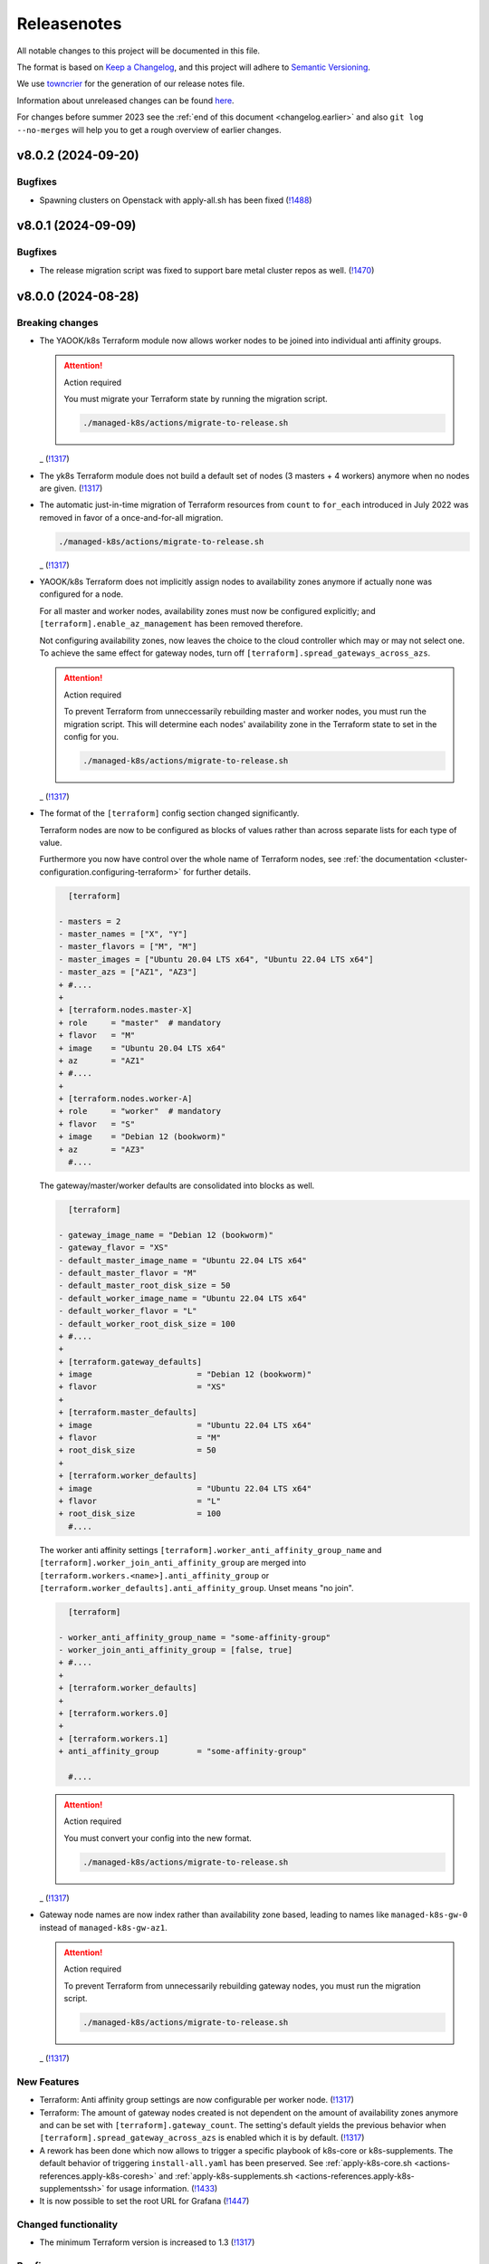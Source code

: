 Releasenotes
============

All notable changes to this project will be documented in this file.

The format is based on `Keep a Changelog <https://keepachangelog.com/en/1.0.0/>`__,
and this project will adhere to `Semantic Versioning <https://semver.org/spec/v2.0.0.html>`__.

We use `towncrier <https://github.com/twisted/towncrier>`__ for the
generation of our release notes file.

Information about unreleased changes can be found
`here <https://gitlab.com/yaook/k8s/-/tree/devel/docs/_releasenotes?ref_type=heads>`__.

For changes before summer 2023 see the
:ref:`end of this document <changelog.earlier>` and also
``git log --no-merges`` will help you to get a rough overview of
earlier changes.

.. towncrier release notes start

v8.0.2 (2024-09-20)
-------------------

Bugfixes
~~~~~~~~

- Spawning clusters on Openstack with apply-all.sh has been fixed (`!1488 <https://gitlab.com/yaook/k8s/-/merge_requests/1488>`_)


v8.0.1 (2024-09-09)
-------------------

Bugfixes
~~~~~~~~

- The release migration script was fixed
  to support bare metal cluster repos as well. (`!1470 <https://gitlab.com/yaook/k8s/-/merge_requests/1470>`_)


v8.0.0 (2024-08-28)
-------------------

Breaking changes
~~~~~~~~~~~~~~~~

- The YAOOK/k8s Terraform module now allows worker nodes
  to be joined into individual anti affinity groups.

  .. attention:: Action required

     You must migrate your Terraform state
     by running the migration script.

     .. code:: shell

        ./managed-k8s/actions/migrate-to-release.sh

  _ (`!1317 <https://gitlab.com/yaook/k8s/-/merge_requests/1317>`_)
- The yk8s Terraform module
  does not build a default set of nodes (3 masters + 4 workers) anymore
  when no nodes are given. (`!1317 <https://gitlab.com/yaook/k8s/-/merge_requests/1317>`_)
- The automatic just-in-time migration of Terraform resources
  from ``count`` to ``for_each`` introduced in July 2022
  was removed in favor of a once-and-for-all migration.

  .. code::

      ./managed-k8s/actions/migrate-to-release.sh

  _ (`!1317 <https://gitlab.com/yaook/k8s/-/merge_requests/1317>`_)
- YAOOK/k8s Terraform does not implicitly assign
  nodes to availability zones anymore
  if actually none was configured for a node.

  For all master and worker nodes,
  availability zones must now be configured explicitly;
  and ``[terraform].enable_az_management`` has been removed therefore.

  Not configuring availability zones,
  now leaves the choice to the cloud controller
  which may or may not select one.
  To achieve the same effect for gateway nodes,
  turn off ``[terraform].spread_gateways_across_azs``.

  .. attention:: Action required

     To prevent Terraform from unneccessarily rebuilding master and worker nodes,
     you must run the migration script.
     This will determine each nodes' availability zone in the Terraform state
     to set in the config for you.

     .. code::

         ./managed-k8s/actions/migrate-to-release.sh

  _ (`!1317 <https://gitlab.com/yaook/k8s/-/merge_requests/1317>`_)
- The format of the ``[terraform]`` config section changed significantly.

  Terraform nodes are now to be configured as blocks of values
  rather than across separate lists for each type of value.

  Furthermore you now have control over the whole name of Terraform nodes,
  see :ref:`the documentation <cluster-configuration.configuring-terraform>`
  for further details.

  .. code:: diff

       [terraform]

     - masters = 2
     - master_names = ["X", "Y"]
     - master_flavors = ["M", "M"]
     - master_images = ["Ubuntu 20.04 LTS x64", "Ubuntu 22.04 LTS x64"]
     - master_azs = ["AZ1", "AZ3"]
     + #....
     +
     + [terraform.nodes.master-X]
     + role     = "master"  # mandatory
     + flavor   = "M"
     + image    = "Ubuntu 20.04 LTS x64"
     + az       = "AZ1"
     + #....
     +
     + [terraform.nodes.worker-A]
     + role     = "worker"  # mandatory
     + flavor   = "S"
     + image    = "Debian 12 (bookworm)"
     + az       = "AZ3"
       #....

  The gateway/master/worker defaults are consolidated into blocks as well.

  .. code:: diff

       [terraform]

     - gateway_image_name = "Debian 12 (bookworm)"
     - gateway_flavor = "XS"
     - default_master_image_name = "Ubuntu 22.04 LTS x64"
     - default_master_flavor = "M"
     - default_master_root_disk_size = 50
     - default_worker_image_name = "Ubuntu 22.04 LTS x64"
     - default_worker_flavor = "L"
     - default_worker_root_disk_size = 100
     + #....
     +
     + [terraform.gateway_defaults]
     + image                      = "Debian 12 (bookworm)"
     + flavor                     = "XS"
     +
     + [terraform.master_defaults]
     + image                      = "Ubuntu 22.04 LTS x64"
     + flavor                     = "M"
     + root_disk_size             = 50
     +
     + [terraform.worker_defaults]
     + image                      = "Ubuntu 22.04 LTS x64"
     + flavor                     = "L"
     + root_disk_size             = 100
       #....

  The worker anti affinity settings
  ``[terraform].worker_anti_affinity_group_name``
  and ``[terraform].worker_join_anti_affinity_group``
  are merged into ``[terraform.workers.<name>].anti_affinity_group``
  or ``[terraform.worker_defaults].anti_affinity_group``.
  Unset means "no join".

  .. code:: diff

       [terraform]

     - worker_anti_affinity_group_name = "some-affinity-group"
     - worker_join_anti_affinity_group = [false, true]
     + #....
     +
     + [terraform.worker_defaults]
     +
     + [terraform.workers.0]
     +
     + [terraform.workers.1]
     + anti_affinity_group        = "some-affinity-group"

       #....

  .. attention:: Action required

     You must convert your config into the new format.

     .. code:: shell

        ./managed-k8s/actions/migrate-to-release.sh

  _ (`!1317 <https://gitlab.com/yaook/k8s/-/merge_requests/1317>`_)
- Gateway node names are now index rather than availability zone based,
  leading to names like ``managed-k8s-gw-0`` instead of ``managed-k8s-gw-az1``.

  .. attention:: Action required

     To prevent Terraform from unnecessarily rebuilding gateway nodes,
     you must run the migration script.

     .. code:: shell

        ./managed-k8s/actions/migrate-to-release.sh

  _ (`!1317 <https://gitlab.com/yaook/k8s/-/merge_requests/1317>`_)


New Features
~~~~~~~~~~~~

- Terraform: Anti affinity group settings are now configurable per worker node. (`!1317 <https://gitlab.com/yaook/k8s/-/merge_requests/1317>`_)
- Terraform: The amount of gateway nodes created is not dependent
  on the amount of availability zones anymore
  and can be set with ``[terraform].gateway_count``.
  The setting's default yields the previous behavior
  when ``[terraform].spread_gateway_across_azs`` is enabled
  which it is by default. (`!1317 <https://gitlab.com/yaook/k8s/-/merge_requests/1317>`_)
- A rework has been done which now allows to trigger a specific playbook of k8s-core or k8s-supplements.
  The default behavior of triggering ``install-all.yaml`` has been preserved.
  See :ref:`apply-k8s-core.sh <actions-references.apply-k8s-coresh>` and
  :ref:`apply-k8s-supplements.sh <actions-references.apply-k8s-supplementssh>`
  for usage information. (`!1433 <https://gitlab.com/yaook/k8s/-/merge_requests/1433>`_)
- It is now possible to set the root URL for Grafana (`!1447 <https://gitlab.com/yaook/k8s/-/merge_requests/1447>`_)


Changed functionality
~~~~~~~~~~~~~~~~~~~~~

- The minimum Terraform version is increased to 1.3 (`!1317 <https://gitlab.com/yaook/k8s/-/merge_requests/1317>`_)


Bugfixes
~~~~~~~~

- Importing the Thanos object storage configuration has been reworked to not fail erroneously. (`!1437 <https://gitlab.com/yaook/k8s/-/merge_requests/1437>`_)


Other Tasks
~~~~~~~~~~~

- The Terraform code responsible for generating the instance resources
  was streamlined. (`!1317 <https://gitlab.com/yaook/k8s/-/merge_requests/1317>`_)
- `!1441 <https://gitlab.com/yaook/k8s/-/merge_requests/1441>`_, `!1442 <https://gitlab.com/yaook/k8s/-/merge_requests/1442>`_, `!1444 <https://gitlab.com/yaook/k8s/-/merge_requests/1444>`_, `!1445 <https://gitlab.com/yaook/k8s/-/merge_requests/1445>`_


v7.0.2 (2024-08-26)
-------------------

Bugfixes
~~~~~~~~

- A bug has been fixed which prevented the configuration of an exposed Vault service. (`!1448 <https://gitlab.com/yaook/k8s/-/merge_requests/1448>`_)


v7.0.1 (2024-08-26)
-------------------

Bugfixes
~~~~~~~~

- kube-state-metrics not being able to read namespace labels has been fixed (`!1438 <https://gitlab.com/yaook/k8s/-/merge_requests/1438>`_)


v7.0.0 (2024-08-22)
-------------------

Breaking changes
~~~~~~~~~~~~~~~~

- The dual stack support has been reworked and fixed.
  The variable ``dualstack_support`` has been split into two variables,
  ``ipv4_enabled`` (defaults to true) and ``ipv6_enabled`` (defaults to false)
  to allow ipv6-only deployments and a more fine-granular configuration.

  The following configuration changes are recommended, but not mandatory:

  .. code:: diff

    [terraform]
    -dualstack_support = false
    +ipv6_enabled = false

  Existing clusters running on OpenStack must execute the Terraform stage once:

  .. code:: console

    $ ./managed-k8s/actions/apply-terraform.sh

  to re-generate the inventory and hosts file for Ansible. (`!1304 <https://gitlab.com/yaook/k8s/-/merge_requests/1304>`_)


New Features
~~~~~~~~~~~~

- Support for ch-k8s-lbaas v0.8.0 and v0.9.0 has been added.
  The ch-k8s-lbaas version is now an optional variable. To ensure
  the latest supported version is used, one can simply unset it.

  .. code:: console

    $ tomlq --in-place --toml-output 'del(."ch-k8s-lbaas".version)' config/config.toml

  . (`!1304 <https://gitlab.com/yaook/k8s/-/merge_requests/1304>`_)
- Introduce support for setting remote write targets (``[[remote_writes]]``) for Prometheus (`!1396 <https://gitlab.com/yaook/k8s/-/merge_requests/1396>`_)
- Add new modules ``http_api`` and ``http_api_insecure`` for Blackbox exporter allowing status codes 200, 300, 401 to be returned for http probes. ``http_api_insecure`` additionally doesn't care for the issuer of a certificate. (`!1420 <https://gitlab.com/yaook/k8s/-/merge_requests/1420>`_)
- The default version for rook/Ceph has been bumped to v1.14.9. (`!1430 <https://gitlab.com/yaook/k8s/-/merge_requests/1430>`_)


Changed functionality
~~~~~~~~~~~~~~~~~~~~~

- The sysctl settings ``fs.inotify.max_user_instances``, ``fs.inotify.max_user_watches`` and ``vm.max_map_count`` are now also adjusted on master nodes. (`!1419 <https://gitlab.com/yaook/k8s/-/merge_requests/1419>`_)
- The vault image used in the CI and for local development has been changed to "hashicorp/vault". (`!1429 <https://gitlab.com/yaook/k8s/-/merge_requests/1429>`_)


Bugfixes
~~~~~~~~

- `!1426 <https://gitlab.com/yaook/k8s/-/merge_requests/1426>`_


Changes in the Documentation
~~~~~~~~~~~~~~~~~~~~~~~~~~~~

- We now explain our release withdrawal procedure
  in the :doc:`Release and Versioning Policy </developer/explanation/release-and-versioning-policy>` (`!1376 <https://gitlab.com/yaook/k8s/-/merge_requests/1376>`_)
- The documentation now links to the latest version of the Calico docs
  instead of a specific version (where possible). (`!1408 <https://gitlab.com/yaook/k8s/-/merge_requests/1408>`_)
- The :doc:`generated Terraform docs </developer/reference/terraform-docs>` was updated. (`!1434 <https://gitlab.com/yaook/k8s/-/merge_requests/1434>`_)


Deprecations and Removals
~~~~~~~~~~~~~~~~~~~~~~~~~

- The "global monitoring" functionality has been dropped.
  It was a provider-specific feature and has been dropped
  as the LCM should be kept as general as possible. (`!1270 <https://gitlab.com/yaook/k8s/-/merge_requests/1270>`_)


Other Tasks
~~~~~~~~~~~

- `!1400 <https://gitlab.com/yaook/k8s/-/merge_requests/1400>`_, `!1403 <https://gitlab.com/yaook/k8s/-/merge_requests/1403>`_, `!1404 <https://gitlab.com/yaook/k8s/-/merge_requests/1404>`_, `!1406 <https://gitlab.com/yaook/k8s/-/merge_requests/1406>`_, `!1409 <https://gitlab.com/yaook/k8s/-/merge_requests/1409>`_, `!1411 <https://gitlab.com/yaook/k8s/-/merge_requests/1411>`_, `!1421 <https://gitlab.com/yaook/k8s/-/merge_requests/1421>`_, `!1422 <https://gitlab.com/yaook/k8s/-/merge_requests/1422>`_, `!1425 <https://gitlab.com/yaook/k8s/-/merge_requests/1425>`_, `!1427 <https://gitlab.com/yaook/k8s/-/merge_requests/1427>`_, `!1428 <https://gitlab.com/yaook/k8s/-/merge_requests/1428>`_, `!1431 <https://gitlab.com/yaook/k8s/-/merge_requests/1431>`_


Misc
~~~~

- `!1405 <https://gitlab.com/yaook/k8s/-/merge_requests/1405>`_, `!1407 <https://gitlab.com/yaook/k8s/-/merge_requests/1407>`_, `!1435 <https://gitlab.com/yaook/k8s/-/merge_requests/1435>`_


v6.1.2 (2024-08-19)
-------------------

Bugfixes
~~~~~~~~

- In the v6.0.0 release notes,
  we now draw attention to committing
  ``etc/ssh_known_hosts`` in the cluster repository
  so that the re-enabled SSH host key verification
  does not require every user to use TOFU at first.
  (`!1413 <https://gitlab.com/yaook/k8s/-/merge_requests/1413>`_)


v6.1.1 (2024-08-15)
-------------------

Bugfixes
~~~~~~~~

- Fixed a bug in k8s-login.sh which would fail if the etc directory did not exist. (`!1416 <https://gitlab.com/yaook/k8s/-/merge_requests/1416>`_)


v6.1.0 (2024-08-07)
-------------------

New Features
~~~~~~~~~~~~

- Added support for Kubernetes v1.30 (`!1385 <https://gitlab.com/yaook/k8s/-/merge_requests/1385>`_)
- Configuration options have been added to cert-manager and ingress-controller to further streamline general helm chart handling. (`!1387 <https://gitlab.com/yaook/k8s/-/merge_requests/1387>`_)
- Add ``MANAGED_K8S_GIT_BRANCH`` environment variable to allow specifying a branch that should be checked out when running ``init-cluster-repo.sh``. (`!1388 <https://gitlab.com/yaook/k8s/-/merge_requests/1388>`_)


Changed functionality
~~~~~~~~~~~~~~~~~~~~~

- The mapped Calico versions have been bumped due to a bug which can result in high CPU
  utilization on nodes. If no custom Calico version is configured, Calico will get updated
  automatically on the next rollout. It is strongly recommended to do a rollout.

  .. code:: console

    $ AFLAGS="--diff -t calico" bash managed-k8s/actions/apply-k8s-supplements.sh

  . (`!1393 <https://gitlab.com/yaook/k8s/-/merge_requests/1393>`_)


Bugfixes
~~~~~~~~

- `!1397 <https://gitlab.com/yaook/k8s/-/merge_requests/1397>`_


Deprecations and Removals
~~~~~~~~~~~~~~~~~~~~~~~~~

- Support for Kubernetes v1.27 has been removed (`!1362 <https://gitlab.com/yaook/k8s/-/merge_requests/1362>`_)
- The ``tools/patch_config.py`` script was deprecated in favor of ``tomlq``. (`!1379 <https://gitlab.com/yaook/k8s/-/merge_requests/1379>`_)


Other Tasks
~~~~~~~~~~~

- `!1347 <https://gitlab.com/yaook/k8s/-/merge_requests/1347>`_, `!1368 <https://gitlab.com/yaook/k8s/-/merge_requests/1368>`_, `!1370 <https://gitlab.com/yaook/k8s/-/merge_requests/1370>`_, `!1372 <https://gitlab.com/yaook/k8s/-/merge_requests/1372>`_, `!1378 <https://gitlab.com/yaook/k8s/-/merge_requests/1378>`_, `!1380 <https://gitlab.com/yaook/k8s/-/merge_requests/1380>`_, `!1384 <https://gitlab.com/yaook/k8s/-/merge_requests/1384>`_, `!1386 <https://gitlab.com/yaook/k8s/-/merge_requests/1386>`_, `!1392 <https://gitlab.com/yaook/k8s/-/merge_requests/1392>`_, `!1394 <https://gitlab.com/yaook/k8s/-/merge_requests/1394>`_, `!1398 <https://gitlab.com/yaook/k8s/-/merge_requests/1398>`_, `!1399 <https://gitlab.com/yaook/k8s/-/merge_requests/1399>`_
- The link from Gitlab releases to release notes has been fixed. (`!1371 <https://gitlab.com/yaook/k8s/-/merge_requests/1371>`_)
- The apiserver backend was adapted to modern haproxy versions (`!1381 <https://gitlab.com/yaook/k8s/-/merge_requests/1381>`_)


v6.0.3 (2024-07-22)
-------------------

Updated the changelog after a few patch releases in the v5.1 series
were withdrawn and superseded by another patch release.

Because the v6.0 release series already includes
the breaking change that is removed again in the v5.1 release series,
we kept it and just added it to the v6.0.0 release notes.


v6.0.2 (2024-07-20)
-------------------

Changed functionality
~~~~~~~~~~~~~~~~~~~~~

- Sourcing lib.sh is now side-effect free (`!1340 <https://gitlab.com/yaook/k8s/-/merge_requests/1340>`_)
- The entrypoint for the custom stage has been moved into the LCM. It now includes
  the connect-to-nodes role and then dispatches to the custom playbook. If you had
  included connect-to-nodes in the custom playbook, you may now remove it.

  .. code:: diff

    diff --git a/k8s-custom/main.yaml b/k8s-custom/main.yaml
    -# Node bootstrap is needed in most cases
    -- name: Initial node bootstrap
    -  hosts: frontend:k8s_nodes
    -  gather_facts: false
    -  vars_files:
    -    - k8s-core-vars/ssh-hardening.yaml
    -    - k8s-core-vars/disruption.yaml
    -    - k8s-core-vars/etc.yaml
    -  roles:
    -    - role: bootstrap/detect-user
    -      tag: detect-user
    -    - role: bootstrap/ssh-known-hosts
    -      tags: ssh-known-hosts

  . (`!1352 <https://gitlab.com/yaook/k8s/-/merge_requests/1352>`_)
- The version of bird-exporter for prometheus has been updated to
  1.4.3, haproxy-exporter to 0.15, and keepalived-exporter to 0.7.0. (`!1357 <https://gitlab.com/yaook/k8s/-/merge_requests/1357>`_)


Bugfixes
~~~~~~~~

-  (`!1366 <https://gitlab.com/yaook/k8s/-/merge_requests/1366>`_)
- The required actions in the notes of release v6.0.0
  were incomplete and are fixed now.


Other Tasks
~~~~~~~~~~~

-  (`!1360 <https://gitlab.com/yaook/k8s/-/merge_requests/1360>`_, `!1361 <https://gitlab.com/yaook/k8s/-/merge_requests/1361>`_, `!1364 <https://gitlab.com/yaook/k8s/-/merge_requests/1364>`_, `!1365 <https://gitlab.com/yaook/k8s/-/merge_requests/1365>`_)


v6.0.1 (2024-07-17)
-------------------

Changed functionality
~~~~~~~~~~~~~~~~~~~~~

- The default version of the kube-prometheus-stack helm chart has
  been updated to 59.1.0, and prometheus-adapter to version 4.10.0. (`!1314 <https://gitlab.com/yaook/k8s/-/merge_requests/1314>`_)


Bugfixes
~~~~~~~~

- When initializing a new Wireguard endpoint, nftables may not get reloaded. This has been fixed. (`!1339 <https://gitlab.com/yaook/k8s/-/merge_requests/1339>`_)
- If the vault instance is not publicly routable, nodes were not able to
  login to it as the vault certificate handling was faulty.
  This has been fixed. (`!1358 <https://gitlab.com/yaook/k8s/-/merge_requests/1358>`_)
- A fix to properly generate short-lived kubeconfigs with intermediate CAs has been supplied. (`!1359 <https://gitlab.com/yaook/k8s/-/merge_requests/1359>`_)


Other Tasks
~~~~~~~~~~~

-  (`!1335 <https://gitlab.com/yaook/k8s/-/merge_requests/1335>`_, `!1338 <https://gitlab.com/yaook/k8s/-/merge_requests/1338>`_, `!1344 <https://gitlab.com/yaook/k8s/-/merge_requests/1344>`_, `!1345 <https://gitlab.com/yaook/k8s/-/merge_requests/1345>`_, `!1346 <https://gitlab.com/yaook/k8s/-/merge_requests/1346>`_, `!1349 <https://gitlab.com/yaook/k8s/-/merge_requests/1349>`_, `!1350 <https://gitlab.com/yaook/k8s/-/merge_requests/1350>`_, `!1354 <https://gitlab.com/yaook/k8s/-/merge_requests/1354>`_, `!1355 <https://gitlab.com/yaook/k8s/-/merge_requests/1355>`_, `!1356 <https://gitlab.com/yaook/k8s/-/merge_requests/1356>`_)


Misc
~~~~

- `!1337 <https://gitlab.com/yaook/k8s/-/merge_requests/1337>`_, `!1343 <https://gitlab.com/yaook/k8s/-/merge_requests/1343>`_


v6.0.0 (2024-07-02)
-------------------

Breaking changes
~~~~~~~~~~~~~~~~

- We now use short-lived (8d) kubeconfigs

  The kubeconfig at ``etc/admin.conf`` is now only valid for 8 days after creation (was 1 year). Also, it is now discouraged to check it into version control but instead refresh it on each orchestrator as it is needed using ``tools/vault/k8s-login.sh``.

  If your automation relies on the kubeconfig to be checked into VCS or for it to be valid for one year, you probably need to adapt it.

  In order to switch to the short-lived kubeconfig, run

  .. code:: console

      $ git rm etc/admin.conf
      $ sed --in-place '/^etc\/admin\.conf$/d' .gitignore
      $ git commit etc/admin.conf -m "Remove kubeconfig from git"
      $ ./managed-k8s/tools/vault/init.sh
      $ ./managed-k8s/tools/vault/update.sh
      $ ./managed-k8s/actions/k8s-login.sh

  Which will remove the long-term kubeconfig and generate a short-lived one. (`!1178 <https://gitlab.com/yaook/k8s/-/merge_requests/1178>`_)
- We now provide an opt-in regression fix
  that restores Kubernetes' ability to respond to certificate signing requests.

  Using the fix is completely optional,
  see :doc:`/user/guide/kubernetes/restore-certificate-signing-ability`.
  for futher details.

  **Action required**:
  As a prerequisite for making the regression fix functional
  you must update your Vault policies by executing the following:

  .. code:: shell

      # execute with Vault root token sourced
      ./managed-k8s/tools/vault/init.sh

  . (`!1219 <https://gitlab.com/yaook/k8s/-/merge_requests/1219>`_)
- Some :doc:`environment variables </user/reference/environmental-variables>` have been removed.

  ``WG_USAGE`` and ``TF_USAGE`` have been moved from ``.envrc`` to ``config.toml``.
  If they have been set to false, the respective options ``wireguard.enabled`` and
  ``terraform.enabled`` in ``config.toml`` need to be set accordingly.
  If they were not touched (i.e. they are set to true), no action is required.

  ``CUSTOM_STAGE_USAGE`` has been removed. The custom stage is now always run
  if the playbook exists. No manual action required. (`!1263 <https://gitlab.com/yaook/k8s/-/merge_requests/1263>`_)
- SSH host key verification has been re-enabled. Nodes are getting signed SSH certificates.
  For clusters not using a vault running inside docker as backend, automated certificate renewal
  is configured on the nodes.
  The SSH CA is stored inside ``$CLUSTER_REPOSITORY/etc/ssh_known_hosts`` and can be used to ssh to nodes.

  Attention: Make sure that file is not gitignored and is committed after rollout.

  The vault policies have been adjusted to allow the orchestrator role to read the SSH CA from vault.
  You must update the vault policies therefore:

  .. note::

     A root token is required.

  .. code:: console

     $ ./managed-k8s/tools/vault/init.sh

  This is needed just once. (`!1272 <https://gitlab.com/yaook/k8s/-/merge_requests/1272>`_)
- With Kubernetes v1.29, the user specified in the ``admin.conf`` kubeconfig
  is now bound to the ``kubeadm:cluster-admins`` RBAC group.
  This requires an update to the Vault cluster policies and configuration.

  **You must update your vault policies and roles and a root token must be sourced.**

  .. code:: console

      $ ./managed-k8s/tools/vault/init.sh
      $ ./managed-k8s/tools/vault/update.sh

  To upgrade your Kubernetes cluster from version v1.28 to v1.29, follow these steps:

  .. warning::

      You must upgrade to a version greater than ``v1.29.5`` due to
      `kubeadm #3055 <https://github.com/kubernetes/kubeadm/issues/3055>`_

  .. code:: console

      $ MANAGED_K8S_RELEASE_THE_KRAKEN=true ./managed-k8s/actions/upgrade.sh 1.29.x
      $ ./managed-k8s/actions/k8s-login.sh

  Note that the default upgrade procedure has changed such that addons get upgraded
  after all control plane nodes got upgraded and not along with the first control plane node. (`!1284 <https://gitlab.com/yaook/k8s/-/merge_requests/1284>`_)
- Use volumeV3 client at terraform. volumeV2 is not supported everywhere.

  .. note::

      This breaking change was originally introduced by release 5.1.2,
      but was reverted again with release 5.1.5
      as release 5.1.2 got withdrawn.

  If you have ``[terraform].create_root_disk_on_volume = true`` set in your config,
  you must migrate the ``openstack_blockstorage_volume_v2`` resources
  in your Terraform state to the v3 resource type
  in order to prevent rebuilds of all servers and their volumes.

  .. code:: shell

      # Execute the lines produced by the following script
      # This will import all v2 volumes as v3 volumes
      #  and remove the v2 volume resources from the Terraform state.

      terraform_module="managed-k8s/terraform"
      terraform_config="../../terraform/config.tfvars.json"
      for item in $( \
          terraform -chdir=$terraform_module show -json \
          | jq --raw-output '.values.root_module.resources[] | select(.type == "openstack_blockstorage_volume_v2") | .name+"[\""+.index+"\"]"+","+.values.id' \
      ); do
          echo "terraform -chdir=$terraform_module import -var-file=$terraform_config 'openstack_blockstorage_volume_v3.${item%,*}' '${item#*,}' " \
               "&& terraform -chdir=$terraform_module state rm 'openstack_blockstorage_volume_v2.${item%,*}'"
      done

  (`!1245 <https://gitlab.com/yaook/k8s/-/merge_requests/1245>`_)


New Features
~~~~~~~~~~~~

- Add option to install CCM and cinder csi plugin via helm charts.
  The migration to the helm chart will be enforced when upgrading to Kubernetes v1.29. (`!1107 <https://gitlab.com/yaook/k8s/-/merge_requests/1107>`_)
- A guide on how to rotate OpenStack credentials has been added. (`!1266 <https://gitlab.com/yaook/k8s/-/merge_requests/1266>`_)


Changed functionality
~~~~~~~~~~~~~~~~~~~~~

- The CI image is now built as part of this repo's pipeline using a Nix Flake (`!1175 <https://gitlab.com/yaook/k8s/-/merge_requests/1175>`_)
- Thanos CPU limits have been removed (`!1186 <https://gitlab.com/yaook/k8s/-/merge_requests/1186>`_)
- PKI renewal during Kubernetes upgrades has been refined and can be explicitly triggered or skipped via the newly introduced ``renew-pki`` tag. (`!1251 <https://gitlab.com/yaook/k8s/-/merge_requests/1251>`_)
- All releasenotes will now have a link to their corresponding MR. (`!1294 <https://gitlab.com/yaook/k8s/-/merge_requests/1294>`_)
-  (`!1325 <https://gitlab.com/yaook/k8s/-/merge_requests/1325>`_)


Bugfixes
~~~~~~~~

- Adjust .gitignore template to keep the whole inventory (`!1274 <https://gitlab.com/yaook/k8s/-/merge_requests/1274>`_)
  **Action recommended**: Adapt your .gitignore with ``sed --in-place '/^!\?\/inventory\/.*$/d' .gitignore``.
- After each phase of a root CA rotation a new kubeconfig is automatically generated (`!1293 <https://gitlab.com/yaook/k8s/-/merge_requests/1293>`_)
-  (`!1298 <https://gitlab.com/yaook/k8s/-/merge_requests/1298>`_, `!1316 <https://gitlab.com/yaook/k8s/-/merge_requests/1316>`_, `!1336 <https://gitlab.com/yaook/k8s/-/merge_requests/1336>`_)
- The common monitoring labels feature has been fixed. (`!1303 <https://gitlab.com/yaook/k8s/-/merge_requests/1303>`_)
- Keys in the wireguard endpoint dict have been fixed. (`!1329 <https://gitlab.com/yaook/k8s/-/merge_requests/1329>`_)


Changes in the Documentation
~~~~~~~~~~~~~~~~~~~~~~~~~~~~

- add hints for terraform config (`!1246 <https://gitlab.com/yaook/k8s/-/merge_requests/1246>`_)
- A variable setting to avoid problems with the keyring backend has been added to the template of ``~/.config/yaook-k8s/env``. (`!1269 <https://gitlab.com/yaook/k8s/-/merge_requests/1269>`_)
- A hint to fix incorrect locale settings for Ansible has been added. (`!1297 <https://gitlab.com/yaook/k8s/-/merge_requests/1297>`_)
-  (`!1308 <https://gitlab.com/yaook/k8s/-/merge_requests/1308>`_, `!1315 <https://gitlab.com/yaook/k8s/-/merge_requests/1315>`_)
- A missing variable has been added to the reference (`!1313 <https://gitlab.com/yaook/k8s/-/merge_requests/1313>`_)


Deprecations and Removals
~~~~~~~~~~~~~~~~~~~~~~~~~

- Support for rook_v1 has been dropped. We do only support deploying rook via helm from now on. (`!1042 <https://gitlab.com/yaook/k8s/-/merge_requests/1042>`_)
- Deprecated vault policies have been removed after a sufficient transition time.

  .. hint::

    A root token is required.

  .. code:: console

    ./managed-k8s/tools/vault/init.sh

  Execute the above to remove them from your vault instance. (`!1318 <https://gitlab.com/yaook/k8s/-/merge_requests/1318>`_)


Other Tasks
~~~~~~~~~~~

-  (`!1268 <https://gitlab.com/yaook/k8s/-/merge_requests/1268>`_, `!1276 <https://gitlab.com/yaook/k8s/-/merge_requests/1276>`_, `!1281 <https://gitlab.com/yaook/k8s/-/merge_requests/1281>`_, `!1282 <https://gitlab.com/yaook/k8s/-/merge_requests/1282>`_, `!1287 <https://gitlab.com/yaook/k8s/-/merge_requests/1287>`_, `!1296 <https://gitlab.com/yaook/k8s/-/merge_requests/1296>`_, `!1301 <https://gitlab.com/yaook/k8s/-/merge_requests/1301>`_, `!1306 <https://gitlab.com/yaook/k8s/-/merge_requests/1306>`_, `!1307 <https://gitlab.com/yaook/k8s/-/merge_requests/1307>`_, `!1309 <https://gitlab.com/yaook/k8s/-/merge_requests/1309>`_, `!1310 <https://gitlab.com/yaook/k8s/-/merge_requests/1310>`_, `!1311 <https://gitlab.com/yaook/k8s/-/merge_requests/1311>`_, `!1312 <https://gitlab.com/yaook/k8s/-/merge_requests/1312>`_, `!1319 <https://gitlab.com/yaook/k8s/-/merge_requests/1319>`_, `!1320 <https://gitlab.com/yaook/k8s/-/merge_requests/1320>`_, `!1321 <https://gitlab.com/yaook/k8s/-/merge_requests/1321>`_, `!1322 <https://gitlab.com/yaook/k8s/-/merge_requests/1322>`_, `!1334 <https://gitlab.com/yaook/k8s/-/merge_requests/1334>`_)


Security
~~~~~~~~

- All Ansible tasks that handle secret keys are now prevented from logging them. (`!1295 <https://gitlab.com/yaook/k8s/-/merge_requests/1295>`_)


Misc
~~~~

- `!1271 <https://gitlab.com/yaook/k8s/-/merge_requests/1271>`_, `!1328 <https://gitlab.com/yaook/k8s/-/merge_requests/1328>`_


v5.1.5 (2024-07-22)
-------------------

.. note::

    This release replaces all releases since and including 5.1.2.

Patch release 5.1.2 and its successors 5.1.3 and 5.1.4 were withdrawn due to
`#676 "Release v5.1.2 is breaking due to openstack_blockstorage_volume_v3" <https://gitlab.com/yaook/k8s/-/issues/676>`_

This release reverts the breaking change introduced by
`!1245 "terraform use volume_v3 API" <https://gitlab.com/yaook/k8s/-/merge_requests/1245>`_,
while retaining all other changes introduced by the withdrawn releases that were withdrawn.

`!1245 "terraform use volume_v3 API" <https://gitlab.com/yaook/k8s/-/merge_requests/1245>`_
will be re-added with a later major release.

.. attention::

    DO NOT update to this or a higher non-major release if you are currently
    on one of the withdrawn releases.
    Make sure to only upgrade to the major release *which re-adds*
    `!1245 "terraform use volume_v3 API" <https://gitlab.com/yaook/k8s/-/merge_requests/1245>`_
    instead.

v5.1.4 (2024-06-07) [withdrawn]
-------------------------------

Bugfixes
~~~~~~~~

- The root CA rotation has been fixed. (`!1289 <https://gitlab.com/yaook/k8s/-/merge_requests/1289>`_)


v5.1.3 (2024-06-06) [withdrawn]
-------------------------------

New Features
~~~~~~~~~~~~

- A Poetry group has been added so update-inventory.py can be called with minimal dependencies. (`!1277 <https://gitlab.com/yaook/k8s/-/merge_requests/1277>`_)


v5.1.2 (2024-05-27) [withdrawn]
-------------------------------

.. note::

    This release was withdrawn due to
    `#676 "Release v5.1.2 is breaking due to openstack_blockstorage_volume_v3" <https://gitlab.com/yaook/k8s/-/issues/676>`_

Changed functionality
~~~~~~~~~~~~~~~~~~~~~

- The default version of the Thanos Helm Chart has been updated to 15.1.0 (`!1188 <https://gitlab.com/yaook/k8s/-/merge_requests/1188>`_)
- Make hosts file backing up more robust in bare metal clusters. (`!1236 <https://gitlab.com/yaook/k8s/-/merge_requests/1236>`_)
- Use volumeV3 client at terraform. volumeV2 is not supported everywhere. (`!1245 <https://gitlab.com/yaook/k8s/-/merge_requests/1245>`_)


Bugfixes
~~~~~~~~

-  (`!1255 <https://gitlab.com/yaook/k8s/-/merge_requests/1255>`_)


Changes in the Documentation
~~~~~~~~~~~~~~~~~~~~~~~~~~~~

- Terraform references updated (`!1189 <https://gitlab.com/yaook/k8s/-/merge_requests/1189>`_)
- A guide on how to simulate a self-managed bare metal cluster on
  top of OpenStack has been added to the :doc:`documentation </developer/guide/simulate-bm>`. (`!1231 <https://gitlab.com/yaook/k8s/-/merge_requests/1231>`_)
- Instructions to install Vault have been added to the installation guide (`!1247 <https://gitlab.com/yaook/k8s/-/merge_requests/1247>`_)


Deprecations and Removals
~~~~~~~~~~~~~~~~~~~~~~~~~

- A service-account-issuer patch for kube-apiserver has been removed which was necessary for a flawless transition to an OIDC conformant HTTPS URL (`!1252 <https://gitlab.com/yaook/k8s/-/merge_requests/1252>`_)
- Support for Kubernetes v1.26 has been removed (`!1253 <https://gitlab.com/yaook/k8s/-/merge_requests/1253>`_)


Misc
~~~~

- `!1230 <https://gitlab.com/yaook/k8s/-/merge_requests/1230>`_, `!1235 <https://gitlab.com/yaook/k8s/-/merge_requests/1235>`_


v5.1.1 (2024-05-21)
-------------------

Bugfixes
~~~~~~~~

- The LCM is again able to retrieve the default subnet CIDR
  when ``[terraform].subnet_cidr`` is not set in the config.toml. (`!1249 <https://gitlab.com/yaook/k8s/-/merge_requests/1249>`_)


v5.1.0 (2024-05-07)
-------------------

New Features
~~~~~~~~~~~~

- An option to use a minimal virtual Python environment has been added.
  Take a look at :doc:`Minimal Access Venv </user/guide/minimal-access-venv>`. (`!1225 <https://gitlab.com/yaook/k8s/-/merge_requests/1225>`_)


Bugfixes
~~~~~~~~

- Dummy build the changelog for the current releasenotes in the ci
  ``build-docs-check``-job (`!1234 <https://gitlab.com/yaook/k8s/-/merge_requests/1234>`_)


v5.0.0 (2024-05-02)
-------------------

Breaking changes
~~~~~~~~~~~~~~~~

- Added the ``MANAGED_K8S_DISRUPT_THE_HARBOUR`` environment variable.

  Disruption of harbour infrastructure is now excluded from ``MANAGED_K8S_RELEASE_THE_KRAKEN``.
  To allow it nonetheless ``MANAGED_K8S_DISRUPT_THE_HARBOUR`` needs to be set instead.
  (See documentation on environment variables)

  ``[terraform].prevent_disruption`` has been added in the config
  to allow the environment variable to be overridden
  when Terraform is used (``TF_USAGE=true``).
  It is set to ``true`` by default.

  Ultimately this prevents unintended destruction of the harbour infrastructure
  and hence the whole yk8s deployment
  when ``MANAGED_K8S_RELEASE_THE_KRAKEN`` must be used,
  e.g. during Kubernetes upgrades. (`!1176 <https://gitlab.com/yaook/k8s/-/merge_requests/1176>`_)
- Vault tools now read the cluster name from ``config.toml``

  If your automation relies on any tool in ``./tools/vault/``, you  need to adapt its signature. ``<clustername>`` has been removed as the first argument. (`!1179 <https://gitlab.com/yaook/k8s/-/merge_requests/1179>`_)


New Features
~~~~~~~~~~~~

- Support for Kubernetes v1.28 has been added (`!1205 <https://gitlab.com/yaook/k8s/-/merge_requests/1205>`_)


Changed functionality
~~~~~~~~~~~~~~~~~~~~~

- Proof whether the WireGuard networks and the cluster network are disjoint (`!1049 <https://gitlab.com/yaook/k8s/-/merge_requests/1049>`_)
- The LCM has been adjusted to talk to the K8s API via the orchestrator node only (`!1202 <https://gitlab.com/yaook/k8s/-/merge_requests/1202>`_)


Bugfixes
~~~~~~~~

- Cluster repository migration has been fixed for bare metal clusters. (`!1183 <https://gitlab.com/yaook/k8s/-/merge_requests/1183>`_)
- Core Split migration script doesn't fail anymore when inventory folder is missing (`!1196 <https://gitlab.com/yaook/k8s/-/merge_requests/1196>`_)
-  (`!1203 <https://gitlab.com/yaook/k8s/-/merge_requests/1203>`_)
- Some images got moved to the yaook registry, so we updated the image path.

  For ``registry.yaook.cloud/yaook/backup-shifter:1.0.166`` a newer tag needs to be
  used, as the old one is not available at new registry. (`!1206 <https://gitlab.com/yaook/k8s/-/merge_requests/1206>`_)
- Cluster repo initialization with ``./actions/init-cluster-repo.sh``
  does not fail anymore when the config already exists. (`!1211 <https://gitlab.com/yaook/k8s/-/merge_requests/1211>`_)


Changes in the Documentation
~~~~~~~~~~~~~~~~~~~~~~~~~~~~

- The documentation has been reworked according to `Diátaxis <https://diataxis.fr/>`__. (`!1181 <https://gitlab.com/yaook/k8s/-/merge_requests/1181>`_)
- Add user tutorial on how to create a cluster (`!1191 <https://gitlab.com/yaook/k8s/-/merge_requests/1191>`_)
- Add copybutton for code (`!1193 <https://gitlab.com/yaook/k8s/-/merge_requests/1193>`_)


Deprecations and Removals
~~~~~~~~~~~~~~~~~~~~~~~~~

- Support for the legacy installation procedure of Thanos with jsonnet has been dropped (`!1214 <https://gitlab.com/yaook/k8s/-/merge_requests/1214>`_)


Other Tasks
~~~~~~~~~~~

- Added `yq <https://github.com/mikefarah/yq>`_ as a dependency.
  This allows shell scripts to read the config with ``tomlq``. (`!1176 <https://gitlab.com/yaook/k8s/-/merge_requests/1176>`_)
- Helm module execution is not retried anymore as that obfuscated failed rollouts (`!1215 <https://gitlab.com/yaook/k8s/-/merge_requests/1215>`_)
-  (`!1218 <https://gitlab.com/yaook/k8s/-/merge_requests/1218>`_)


Misc
~~~~

- `!1204 <https://gitlab.com/yaook/k8s/-/merge_requests/1204>`_


v4.0.0 (2024-04-15)
-------------------

Breaking changes
~~~~~~~~~~~~~~~~

- The first and main serve of the core-split has been merged and the code base has been tossed around.
  One MUST take actions to migrate a pre-core-split cluster.

  .. code::

      $ bash managed-k8s/actions/migrate-cluster-repo.sh

  This BREAKS the air-gapped and cluster-behind-proxy functionality.

  Please refer to the :doc:`respective documentation </user/reference/actions-references>` (`!823 <https://gitlab.com/yaook/k8s/-/merge_requests/823>`_).


Changed functionality
~~~~~~~~~~~~~~~~~~~~~

- The custom stage is enabled by default now. (`!823 <https://gitlab.com/yaook/k8s/-/merge_requests/823>`_)
- Change etcd-backup to use the new Service and ServiceMonitor manifests supplied by the Helm chart.

  The old manifests that were included in the yk8s repo in the past will be overwritten
  (``etcd-backup`` ServiceMonitor) and removed (``etcd-backup-monitoring`` Service) in
  existing installations. (`!1131 <https://gitlab.com/yaook/k8s/-/merge_requests/1131>`_)


Bugfixes
~~~~~~~~

- Fix patch-release tagging (`!1169 <https://gitlab.com/yaook/k8s/-/merge_requests/1169>`_)
- Change of the proposed hotfix procedure (`!1171 <https://gitlab.com/yaook/k8s/-/merge_requests/1171>`_)
-  (`!1172 <https://gitlab.com/yaook/k8s/-/merge_requests/1172>`_)


Changes in the Documentation
~~~~~~~~~~~~~~~~~~~~~~~~~~~~

- Streamline Thanos bucket management configuration (`!1173 <https://gitlab.com/yaook/k8s/-/merge_requests/1173>`_)


Deprecations and Removals
~~~~~~~~~~~~~~~~~~~~~~~~~

- Dropping the ``on_openstack`` variable from the ``[k8s-service-layer.rook]`` section

  Previously, this was a workaround to tell rook if we're running on top of OpenStack or not.
  With the new repository layout that's not needed anymore as the ``on_openstack`` variable is specified
  in the hosts file (``inventory/yaook-k8s/hosts``) and available when invoking the rook roles. (`!823 <https://gitlab.com/yaook/k8s/-/merge_requests/823>`_)
- Remove configuration option for Thanos query persistence

  As that's not possible to set via the used helm chart and
  the variable is useless. (`!1174 <https://gitlab.com/yaook/k8s/-/merge_requests/1174>`_)


Other Tasks
~~~~~~~~~~~

- Disable "-rc"-tagging (`!1170 <https://gitlab.com/yaook/k8s/-/merge_requests/1170>`_)


v3.0.2 (2024-04-09)
-------------------

Changes in the Documentation
~~~~~~~~~~~~~~~~~~~~~~~~~~~~

- Add some details about Thanos configuration (`!1146 <https://gitlab.com/yaook/k8s/-/merge_requests/1146>`_)

Misc
~~~~

- `!1144 <https://gitlab.com/yaook/k8s/-/merge_requests/1144>`_, `!1145 <https://gitlab.com/yaook/k8s/-/merge_requests/1145>`_


v3.0.1 (2024-04-03)
-------------------

Bugfixes
~~~~~~~~

- Fix Prometheus stack deployment

  If ``scheduling_key`` and ``allow_external_rules`` where set,
  rendering the values file for the Prometheus-stack failed due to wrong indentation.
  Also the ``scheduling_key`` did not take effect even without
  ``allow_external_rules`` configured due to the wrong indentation. (`!1142 <https://gitlab.com/yaook/k8s/-/merge_requests/1142>`_)


v3.0.0 (2024-03-27)
-------------------

Breaking changes
~~~~~~~~~~~~~~~~

- Drop passwordstore functionality

  We're dropping the already deprecated and legacy passwordstore functionality.
  As the inventory updater checks for valid sections in the "config/config.toml" only,
  the "[passwordstore]" section must be dropped in its entirety for existing clusters. (`!996 <https://gitlab.com/yaook/k8s/-/merge_requests/996>`_)
- Adjust configuration for persistence of Thanos components

  Persistence for Thanos components can be enabled/disabled by setting/unsetting
  ``k8s-service-layer.prometheus.thanos_storage_class``. It is disabled by default.
  You must adjust your configuration to re-enable it. Have a lookt at the configuration template.
  Furthermore, volume size for each component can be configured separately. (`!1106 <https://gitlab.com/yaook/k8s/-/merge_requests/1106>`_)
- Fix disabling storage class creation for rook/ceph pools

  Previously, the ``create_storage_class`` attribute of a ceph pool was a string which has been
  interpreted as boolean. This has been changed and that attribute must be a boolean now.

  .. code:: toml

    [[k8s-service-layer.rook.pools]]
    name = "test-true"
    create_storage_class = true
    replicated = 3

  This is restored behavior pre-rook_v2, where storage classes for ceph blockpools
  didn't get created by default. (`!1130 <https://gitlab.com/yaook/k8s/-/merge_requests/1130>`_)
- The Thanos object storage configuration must be moved to vault
  if it is not automatically managed.
  Please check the documentation on how to create a configuration
  and move it to vault.

  **You must update your vault policies if you use Thanos with a
  custom object storage configuration**

  .. code:: shell

      ./managed-k8s/tools/vault/update.sh $CLUSTER_NAME

  Execute the above to update your vault policies.
  A root token must be sourced.


New Features
~~~~~~~~~~~~

- Add Sonobuoy testing to CI (`!957 <https://gitlab.com/yaook/k8s/-/merge_requests/957>`_)
- Add support to define memory limits for the kube-apiservers

  The values set in the ``config.toml`` are only applied on K8s upgrades.
  If no values are explicitly configured, no memory resource requests nor limits
  will be set by default. (`!1027 <https://gitlab.com/yaook/k8s/-/merge_requests/1027>`_)
- Thanos: Add option to configure in-memory index cache sizes (`!1116 <https://gitlab.com/yaook/k8s/-/merge_requests/1116>`_)


Changed functionality
~~~~~~~~~~~~~~~~~~~~~

- Poetry virtual envs are now deduplicated between cluster repos and can be switched much more quickly (`!931 <https://gitlab.com/yaook/k8s/-/merge_requests/931>`_)
- Allow unsetting CPU limits for rook/ceph components (`!1089 <https://gitlab.com/yaook/k8s/-/merge_requests/1089>`_)
- Add check whether VAULT_TOKEN is set for stages 2 and 3 (`!1108 <https://gitlab.com/yaook/k8s/-/merge_requests/1108>`_)
- Enable auto-downsampling for Thanos query (`!1116 <https://gitlab.com/yaook/k8s/-/merge_requests/1116>`_)
- Add option for testing clusters
  to enforce the reboot of the nodes
  after each system update
  to simulate the cluster behaviour in a real world. (`!1121 <https://gitlab.com/yaook/k8s/-/merge_requests/1121>`_)
- Add a new env var ``$MANAGED_K8S_LATEST_RELEASE`` for the ``init.sh`` script which is true by default and causes that the latest release is checked out instead of ``devel`` (`!1122 <https://gitlab.com/yaook/k8s/-/merge_requests/1122>`_)


Bugfixes
~~~~~~~~

- Fix & generalize scheduling_key usage for managed K8s services (`!1088 <https://gitlab.com/yaook/k8s/-/merge_requests/1088>`_)
- Fix vault import for non-OpenStack clusters (`!1090 <https://gitlab.com/yaook/k8s/-/merge_requests/1090>`_)
- Don't create Flux PodMonitos if monitoring is disabled (`!1092 <https://gitlab.com/yaook/k8s/-/merge_requests/1092>`_)
- Fix a bug which prevented nuking a cluster if Gitlab is used as Terraform backend (`!1093 <https://gitlab.com/yaook/k8s/-/merge_requests/1093>`_)
- Fix tool ``tools/assemble_cephcluster_storage_nodes_yaml.py`` to produce
  valid yaml.

  The tool helps to generate a Helm value file for rook-ceph-cluster Helm
  chart. The data type used for encryptedDevice in yaml path
  cephClusterSpec.storage has been fixed. It was boolean before but need to
  be string. (`!1118 <https://gitlab.com/yaook/k8s/-/merge_requests/1118>`_)
-  (`!1120 <https://gitlab.com/yaook/k8s/-/merge_requests/1120>`_)
- Ensure minimal IPSec package installation (`!1129 <https://gitlab.com/yaook/k8s/-/merge_requests/1129>`_)
- Fix testing of rook ceph block storage classes
  - Now all configured rook ceph block storage pools for which a storage class is
  configured are checked rather than only `rook-ceph-data`. (`!1130 <https://gitlab.com/yaook/k8s/-/merge_requests/1130>`_)


Changes in the Documentation
~~~~~~~~~~~~~~~~~~~~~~~~~~~~

- Include missing information in the "new Vault" case in the "Pivot vault" section of the Vault documentation (`!1086 <https://gitlab.com/yaook/k8s/-/merge_requests/1086>`_)


Deprecations and Removals
~~~~~~~~~~~~~~~~~~~~~~~~~

- Drop support for Kubernetes v1.25 (`!1056 <https://gitlab.com/yaook/k8s/-/merge_requests/1056>`_)
- Support for the manifest-based Calico installation has been dropped (`!1084 <https://gitlab.com/yaook/k8s/-/merge_requests/1084>`_)


Other Tasks
~~~~~~~~~~~

- Add hotfixing strategy (`!1063 <https://gitlab.com/yaook/k8s/-/merge_requests/1063>`_)
- Add deprecation policy. (`!1076 <https://gitlab.com/yaook/k8s/-/merge_requests/1076>`_)
- Prevent CI jobs from failing if there are volume snapshots left (`!1091 <https://gitlab.com/yaook/k8s/-/merge_requests/1091>`_)
- Fix releasenote-file-check in ci (`!1096 <https://gitlab.com/yaook/k8s/-/merge_requests/1096>`_)
- Refine hotfixing procedure (`!1101 <https://gitlab.com/yaook/k8s/-/merge_requests/1101>`_)
- We define how long we'll support older releases. (`!1112 <https://gitlab.com/yaook/k8s/-/merge_requests/1112>`_)
- Update flake dependencies (`!1117 <https://gitlab.com/yaook/k8s/-/merge_requests/1117>`_)


Misc
~~~~

- `!1082 <https://gitlab.com/yaook/k8s/-/merge_requests/1082>`_, `!1123 <https://gitlab.com/yaook/k8s/-/merge_requests/1123>`_, `!1128 <https://gitlab.com/yaook/k8s/-/merge_requests/1128>`_


v2.1.1 (2024-03-01)
-------------------

Bugfixes
~~~~~~~~

- Fix kubernetes-validate installation for K8s updates (`!1097 <https://gitlab.com/yaook/k8s/-/merge_requests/1097>`_)


v2.1.0 (2024-02-20)
-------------------

New Features
~~~~~~~~~~~~

- Add support for Kubernetes v1.27 (`!1065 <https://gitlab.com/yaook/k8s/-/merge_requests/1065>`_)
- Allow to enable Ceph dashboard


Changed functionality
~~~~~~~~~~~~~~~~~~~~~

- Disarm GPU tests until #610 is properly addressed


Bugfixes
~~~~~~~~

- Allow using clusters before and after the introduction of the Root CA
  rotation feature to use the same Vault instance. (`!1069 <https://gitlab.com/yaook/k8s/-/merge_requests/1069>`_)
- Fix loading order in envrc template
- envrc.lib.sh: Run poetry install with --no-root


Changes in the Documentation
~~~~~~~~~~~~~~~~~~~~~~~~~~~~

- Add information on how to pack a release.
- Update information about how to write releasenotes


Deprecations and Removals
~~~~~~~~~~~~~~~~~~~~~~~~~

- Drop support for Kubernetes v1.24 (`!1040 <https://gitlab.com/yaook/k8s/-/merge_requests/1040>`_)


Other Tasks
~~~~~~~~~~~

- Update flake dependencies and allow unfree license for Terraform (`!929 <https://gitlab.com/yaook/k8s/-/merge_requests/929>`_)


Misc
~~~~


v2.0.0 (2024-02-07)
-------------------

Breaking changes
~~~~~~~~~~~~~~~~

- Add functionality to rotate certificate authorities of a cluster

  This is i.e. needed if the old one is shortly to expire.
  As paths of vault policies have been updated for this feature,
  one **must** update them. Please refer to our documentation about the
  Vault setup. (`!939 <https://gitlab.com/yaook/k8s/-/merge_requests/939>`_)


New Features
~~~~~~~~~~~~

- Add support for generating Kubernetes configuration from Vault

  This allows "logging into Kubernetes" using your Vault credentials. For more
  information, see the  :doc:`updated vault documentation </user/guide/vault/vault>`
  (`!1016 <https://gitlab.com/yaook/k8s/-/merge_requests/1016>`_).


Bugfixes
~~~~~~~~

- Disable automatic certification renewal by kubeadm as we manage certificates via vault
- Fixed variable templates for Prometheus persistent storage configuration


Other Tasks
~~~~~~~~~~~

- Further improvement to the automated release process. (`!1033 <https://gitlab.com/yaook/k8s/-/merge_requests/1033>`_)
- Automatically delete volume snapshots in the CI
- Bump required Python version to >=3.10
- CI: Don't run the containerd job everytime on devel
- Enable renovate bot for Ansible galaxy requirements


v1.0.0 (2024-01-29)
-------------------

Breaking changes
~~~~~~~~~~~~~~~~

- Add option to configure multiple Wireguard endpoints

  Note that you **must** update the vault policies once. See :doc:`Wireguard documentation </user/explanation/vpn/wireguard>` for further information.

  .. code::

      # execute with root vault token sourced
      bash managed-k8s/tools/vault/init.sh

  - (`!795 <https://gitlab.com/yaook/k8s/-/merge_requests/795>`_)
- Improve smoke tests for dedicated testing nodes

  Smoke tests have been reworked a bit such that they are executing
  on defined testing nodes (if defined) only.
  **You must update your config if you defined testing nodes.** (`!952 <https://gitlab.com/yaook/k8s/-/merge_requests/952>`_)


New Features
~~~~~~~~~~~~

- Add option to migrate terraform backend from local to gitlab (`!622 <https://gitlab.com/yaook/k8s/-/merge_requests/622>`_)
- Add support for Kubernetes v1.26 (`!813 <https://gitlab.com/yaook/k8s/-/merge_requests/813>`_)
- Support the bitnami thanos helm chart

  This will create new service names for thanos in k8s.
  The migration to the bitnami thanos helm chart is triggered by default. (`!816 <https://gitlab.com/yaook/k8s/-/merge_requests/816>`_)
- Add tool to assemble snippets for CephCluster manifest

  Writing the part for the CephCluster manifest describing which disks to be used for Ceph OSDs and metadata devices for every single storage node is error-prone. Once a erroneous manifest has been applied it can be very time-consuming to correct the errors as OSDs have to be un-deployed and wiped before re-applying the correct manifest. (`!855 <https://gitlab.com/yaook/k8s/-/merge_requests/855>`_)
- Add project-specific managers for renovate-bot (`!856 <https://gitlab.com/yaook/k8s/-/merge_requests/856>`_)
- Add option to configure custom DNS nameserver for OpenStack subnet (IPv4) (`!904 <https://gitlab.com/yaook/k8s/-/merge_requests/904>`_)
- Add option to allow snippet annotations for NGINX Ingress controller (`!906 <https://gitlab.com/yaook/k8s/-/merge_requests/906>`_)
- Add configuration option for persistent storage for Prometheus (`!917 <https://gitlab.com/yaook/k8s/-/merge_requests/917>`_)
- Add optional configuration options for soft and hard disk pressure eviction to the ``config.toml``. (`!948 <https://gitlab.com/yaook/k8s/-/merge_requests/948>`_)
- Additionally pull a local copy of the Terraform state for disaster recovery purposes if Gitlab is configured as backend. (`!968 <https://gitlab.com/yaook/k8s/-/merge_requests/968>`_)


Changed functionality
~~~~~~~~~~~~~~~~~~~~~

- Bump default Kubernetes node image to Ubuntu 22.04 (`!756 <https://gitlab.com/yaook/k8s/-/merge_requests/756>`_)
- Update Debian Version for Gateway VMs to 12 (`!824 <https://gitlab.com/yaook/k8s/-/merge_requests/824>`_)
- Spawn Tigera operator on Control Plane only by adjusting its nodeSelector (`!850 <https://gitlab.com/yaook/k8s/-/merge_requests/850>`_)
- A minimum version of v1.5.0 is now required for poetry (`!861 <https://gitlab.com/yaook/k8s/-/merge_requests/861>`_)
- Rework installation procedure of flux

  Flux will be deployed via the community helm chart from now on.
  A migration is automatically triggered (but can be prevented,
  see our flux documentation for further information).
  The old installation method will be dropped very soon. (`!891 <https://gitlab.com/yaook/k8s/-/merge_requests/891>`_)
- Use the v1beta3 kubeadm Configuration format for initialization and join processes (`!911 <https://gitlab.com/yaook/k8s/-/merge_requests/911>`_)
- Switch to new community-owned Kubernetes package repositories

  As the Google-hosted repository got frozen, we're switching over to the community-owned repositories.
  For more information, please refer to https://kubernetes.io/blog/2023/08/15/pkgs-k8s-io-introduction/#what-are-significant-differences-between-the-google-hosted-and-kubernetes-package-repositories (`!937 <https://gitlab.com/yaook/k8s/-/merge_requests/937>`_)
- Moving IPSec credentials to vault.
  This requires manual migration steps.
  Please check the documentation. (`!949 <https://gitlab.com/yaook/k8s/-/merge_requests/949>`_)
- Don't set resource limits for the NGINX ingress controller by default


Bugfixes
~~~~~~~~

- Create a readable terraform var file (`!817 <https://gitlab.com/yaook/k8s/-/merge_requests/817>`_)
- Fixed the missing gpu flag and monitoring scheduling key (`!819 <https://gitlab.com/yaook/k8s/-/merge_requests/819>`_)
- Update the terraform linter and fix the related issues (`!822 <https://gitlab.com/yaook/k8s/-/merge_requests/822>`_)
- Fixed the check for monitoring common labels in the rook-ceph cluster chart values template. (`!826 <https://gitlab.com/yaook/k8s/-/merge_requests/826>`_)
- Fix the vault.sh script

  The script will stop if a config.hcl file already exists.
  This can be avoided with a prior existence check.
  Coreutils v9.2 changed the behaviour of --no-clobber[1].

  [1] https://github.com/coreutils/coreutils/blob/df4e4fbc7d4605b7e1c69bff33fd6af8727cf1bf/NEWS#L88 (`!828 <https://gitlab.com/yaook/k8s/-/merge_requests/828>`_)
- Added missing dependencies to flake.nix (`!829 <https://gitlab.com/yaook/k8s/-/merge_requests/829>`_)
- ipsec: Include passwordstore role only if enabled

  The ipsec role hasn't been fully migrated to vault yet and still depends on the passwordstore role.
  If ipsec is not used, initializing a password store is not necessary.
  However, as an ansible dependency, it was still run and thus failed if passwordstore hadn't been configured.
  This change adds the role via `include_role` instead of as a dependency. (`!833 <https://gitlab.com/yaook/k8s/-/merge_requests/833>`_)
- Docker support has been removed along with k8s versions <1.24, but some places remained dependent on the now unnecessary variable `container_runtime`. This change removes every use of the variable along with the documentation for migrating from docker to containerd. (`!834 <https://gitlab.com/yaook/k8s/-/merge_requests/834>`_)
- Fix non-gpu clusters

  For non-gpu clusters, the roles containerd and kubeadm-join would fail,
  because the variable has_gpu was not defined. This commit changes the
  order of the condition, so has_gpu is only checked if gpu support is
  enabled for the cluster.

  This is actually kind of a workaround for a bug in Ansible. has_gpu
  would be set in a dependency of both roles, but Ansible skips
  dependencies if they have already been skipped earlier in the play. (`!835 <https://gitlab.com/yaook/k8s/-/merge_requests/835>`_)
- Fix rook for clusters without prometheus

  Previously, the rook cluster chart would always try to create PrometheusRules, which would fail without Prometheus' CRD. This change makes the creation dependent on whether monitoring is enabled or not. (`!836 <https://gitlab.com/yaook/k8s/-/merge_requests/836>`_)
- Fix vault for clusters without prometheus

  Previously, the vault role would always try to create ServiceMonitors, which would fail without Prometheus' CRD. This change makes the creation dependent on whether monitoring is enabled or not. (`!838 <https://gitlab.com/yaook/k8s/-/merge_requests/838>`_)
- Change the default VRRP priorities from 150/100/80 to 150/100/50. This
  makes it less likely that two backup nodes attempt to become primary
  at the same time, avoiding race conditions and flappiness. (`!841 <https://gitlab.com/yaook/k8s/-/merge_requests/841>`_)
- Fix Thanos v1 cleanup tasks during migration to prevent accidental double deletion of resources (`!849 <https://gitlab.com/yaook/k8s/-/merge_requests/849>`_)
- Fixed incorrect templating of Thanos secrets for buckets managed by Terraform and clusters with custom names (`!854 <https://gitlab.com/yaook/k8s/-/merge_requests/854>`_)
- Rename rook_on_openstack field in config.toml to on_openstack (`!888 <https://gitlab.com/yaook/k8s/-/merge_requests/888>`_)
-  (`!889 <https://gitlab.com/yaook/k8s/-/merge_requests/889>`_, `!910 <https://gitlab.com/yaook/k8s/-/merge_requests/910>`_)
- Fixed configuration of host network mode for rook/ceph (`!899 <https://gitlab.com/yaook/k8s/-/merge_requests/899>`_)
- * Only delete volumes, ports and floating IPs from the current OpenStack project on destroy, even if the OpenStack credentials can access more than this project. (`!921 <https://gitlab.com/yaook/k8s/-/merge_requests/921>`_)
- destroy: Ensure port deletion works even if only OS_PROJECT_NAME is set (`!922 <https://gitlab.com/yaook/k8s/-/merge_requests/922>`_)
- destroy: Ensure port deletion works even if both OS_PROJECT_NAME and OS_PROJECT_ID are set (`!924 <https://gitlab.com/yaook/k8s/-/merge_requests/924>`_)
- Add support for ch-k8s-lbaas version 0.7.0. Excerpt from the upstream release notes:

     * Improve scoping of actions within OpenStack. Previously, if the credentials allowed listing of ports or floating IPs outside the current project, those would also be affected. This is generally only the case with OpenStack admin credentials which you aren't supposed to use anyway.

  It is strongly recommended that you upgrade your cluster to use 0.7.0 as soon as possible. To do so, change the version value in the ``ch-k8s-lbaas`` section of your ``config.toml`` to ``"0.7.0"``. (`!938 <https://gitlab.com/yaook/k8s/-/merge_requests/938>`_)
- Fixed collection of Pod logs as job artifacts in the CI. (`!953 <https://gitlab.com/yaook/k8s/-/merge_requests/953>`_)
- Fix forwarding nftable rules for multiple Wireguard endpoints. (`!969 <https://gitlab.com/yaook/k8s/-/merge_requests/969>`_)
- The syntax of the rook cheph ``operator_memory_limit`` and _request was fixed in ``config.toml``. (`!973 <https://gitlab.com/yaook/k8s/-/merge_requests/973>`_)
- Fix migration tasks tasks for Flux (`!976 <https://gitlab.com/yaook/k8s/-/merge_requests/976>`_)
- It is ensured that the values passed to the cloud-config secret are proper strings. (`!980 <https://gitlab.com/yaook/k8s/-/merge_requests/980>`_)
- Fix configuration of Grafana resource limits & requests (`!982 <https://gitlab.com/yaook/k8s/-/merge_requests/982>`_)
- Bump to latest K8s patch releases (`!994 <https://gitlab.com/yaook/k8s/-/merge_requests/994>`_)
- Fix the behaviour of the Terraform backend
  when multiple users are maintaining the same cluster,
  especially when migrating the backend from local to http. (`!998 <https://gitlab.com/yaook/k8s/-/merge_requests/998>`_)
- Constrain kubernetes-validate pip package on Kubernetes nodes (`!1004 <https://gitlab.com/yaook/k8s/-/merge_requests/1004>`_)
- Add automatic migration to community repository for Kubernetes packages
- Create a workaround which should allow the renovate bot to create releasenotes


Changes in the Documentation
~~~~~~~~~~~~~~~~~~~~~~~~~~~~

- Added clarification for available release-note types. (`!830 <https://gitlab.com/yaook/k8s/-/merge_requests/830>`_)
- Add clarification in vault setup. (`!831 <https://gitlab.com/yaook/k8s/-/merge_requests/831>`_)
- Fix tip about .envrc in Environment Variable Reference (`!832 <https://gitlab.com/yaook/k8s/-/merge_requests/832>`_)
- Clarify general upgrade procedure and remove obsolete version specific steps (`!837 <https://gitlab.com/yaook/k8s/-/merge_requests/837>`_)
- The repo link to the prometheus blackbox exporter changed (`!840 <https://gitlab.com/yaook/k8s/-/merge_requests/840>`_)
-  (`!851 <https://gitlab.com/yaook/k8s/-/merge_requests/851>`_, `!853 <https://gitlab.com/yaook/k8s/-/merge_requests/853>`_, `!908 <https://gitlab.com/yaook/k8s/-/merge_requests/908>`_, `!979 <https://gitlab.com/yaook/k8s/-/merge_requests/979>`_)
- Added clarification in initialization for the different ``.envrc`` used. (`!852 <https://gitlab.com/yaook/k8s/-/merge_requests/852>`_)
- Update and convert Terraform documentation to restructured Text (`!904 <https://gitlab.com/yaook/k8s/-/merge_requests/904>`_)
- rook-ceph: Clarify role of mon_volume_storage_class (`!955 <https://gitlab.com/yaook/k8s/-/merge_requests/955>`_)


Deprecations and Removals
~~~~~~~~~~~~~~~~~~~~~~~~~

- remove acng related files (`!978 <https://gitlab.com/yaook/k8s/-/merge_requests/978>`_)


Other Tasks
~~~~~~~~~~~

- We start using our release pipeline. That includes automatic versioning
  and release note generation. (`!825 <https://gitlab.com/yaook/k8s/-/merge_requests/825>`_)
-  (`!839 <https://gitlab.com/yaook/k8s/-/merge_requests/839>`_, `!842 <https://gitlab.com/yaook/k8s/-/merge_requests/842>`_, `!864 <https://gitlab.com/yaook/k8s/-/merge_requests/864>`_, `!865 <https://gitlab.com/yaook/k8s/-/merge_requests/865>`_, `!866 <https://gitlab.com/yaook/k8s/-/merge_requests/866>`_, `!867 <https://gitlab.com/yaook/k8s/-/merge_requests/867>`_, `!868 <https://gitlab.com/yaook/k8s/-/merge_requests/868>`_, `!869 <https://gitlab.com/yaook/k8s/-/merge_requests/869>`_, `!870 <https://gitlab.com/yaook/k8s/-/merge_requests/870>`_, `!871 <https://gitlab.com/yaook/k8s/-/merge_requests/871>`_, `!872 <https://gitlab.com/yaook/k8s/-/merge_requests/872>`_, `!874 <https://gitlab.com/yaook/k8s/-/merge_requests/874>`_, `!875 <https://gitlab.com/yaook/k8s/-/merge_requests/875>`_, `!876 <https://gitlab.com/yaook/k8s/-/merge_requests/876>`_, `!877 <https://gitlab.com/yaook/k8s/-/merge_requests/877>`_, `!878 <https://gitlab.com/yaook/k8s/-/merge_requests/878>`_, `!879 <https://gitlab.com/yaook/k8s/-/merge_requests/879>`_, `!880 <https://gitlab.com/yaook/k8s/-/merge_requests/880>`_, `!881 <https://gitlab.com/yaook/k8s/-/merge_requests/881>`_, `!885 <https://gitlab.com/yaook/k8s/-/merge_requests/885>`_, `!886 <https://gitlab.com/yaook/k8s/-/merge_requests/886>`_, `!890 <https://gitlab.com/yaook/k8s/-/merge_requests/890>`_, `!893 <https://gitlab.com/yaook/k8s/-/merge_requests/893>`_, `!894 <https://gitlab.com/yaook/k8s/-/merge_requests/894>`_, `!895 <https://gitlab.com/yaook/k8s/-/merge_requests/895>`_, `!896 <https://gitlab.com/yaook/k8s/-/merge_requests/896>`_, `!901 <https://gitlab.com/yaook/k8s/-/merge_requests/901>`_, `!907 <https://gitlab.com/yaook/k8s/-/merge_requests/907>`_, `!920 <https://gitlab.com/yaook/k8s/-/merge_requests/920>`_, `!927 <https://gitlab.com/yaook/k8s/-/merge_requests/927>`_)
- Adjusted CI and code base for ansible-lint v6.20 (`!882 <https://gitlab.com/yaook/k8s/-/merge_requests/882>`_)
- Update dependency ansible to v8.5.0 (`!909 <https://gitlab.com/yaook/k8s/-/merge_requests/909>`_)
- Enable renovate for Nix flake (`!914 <https://gitlab.com/yaook/k8s/-/merge_requests/914>`_)
- Unpin poetry in flake.nix (`!915 <https://gitlab.com/yaook/k8s/-/merge_requests/915>`_)
- Update kubeadm api version (`!963 <https://gitlab.com/yaook/k8s/-/merge_requests/963>`_)
- The poetry.lock file will update automatically. (`!965 <https://gitlab.com/yaook/k8s/-/merge_requests/965>`_)
- Changed the job rules for the ci-pipeline. (`!992 <https://gitlab.com/yaook/k8s/-/merge_requests/992>`_)


Security
~~~~~~~~

- Security hardening settings for the nginx ingress controller. (`!972 <https://gitlab.com/yaook/k8s/-/merge_requests/972>`_)


Misc
~~~~

- `!843 <https://gitlab.com/yaook/k8s/-/merge_requests/843>`_, `!847 <https://gitlab.com/yaook/k8s/-/merge_requests/847>`_, `!883 <https://gitlab.com/yaook/k8s/-/merge_requests/883>`_, `!961 <https://gitlab.com/yaook/k8s/-/merge_requests/961>`_, `!966 <https://gitlab.com/yaook/k8s/-/merge_requests/966>`_, `!1007 <https://gitlab.com/yaook/k8s/-/merge_requests/1007>`_


.. _changelog.earlier:

Preversion
----------

Towncrier as tooling for releasenotes
~~~~~~~~~~~~~~~~~~~~~~~~~~~~~~~~~~~~~

From now on we use `towncrier <https://github.com/twisted/towncrier>`__
to generate our relasenotes. If you are a developer see the
:ref:`coding guide <coding-guide.towncrier>` for further information.

Add .pre-commit-config.yaml
~~~~~~~~~~~~~~~~~~~~~~~~~~~

This repository now contains pre-commit hooks to validate the linting
stage of our CI (except ansible-lint) before committing. This allows for
a smoother development experience as mistakes can be catched quicker. To
use this, install `pre-commit <https://pre-commit.com>`__ (if you use Nix
flakes, it is automatically installed for you) and then run
``pre-commit install`` to enable the hooks in the repo (if you use
direnv, they are automatically enabled for you).

Create volume snapshot CRDs `(!763) <https://gitlab.com/yaook/k8s/-/merge_requests/763>`__
~~~~~~~~~~~~~~~~~~~~~~~~~~~~~~~~~~~~~~~~~~~~~~~~~~~~~~~~~~~~~~~~~~~~~~~~~~~~~~~~~~~~~~~~~~

You can now create snapshots of your openstack PVCs. Missing CRDs and
the snapshot-controller from [1] and [2] where added.

[1]
https://github.com/kubernetes-csi/external-snapshotter/tree/master/client/config/crd

[2]
https://github.com/kubernetes-csi/external-snapshotter/tree/master/deploy/kubernetes/snapshot-controller

Add support for rook v1.8.10
~~~~~~~~~~~~~~~~~~~~~~~~~~~~

Update by setting ``version=1.8.10`` and running
``MANAGED_K8S_RELEASE_THE_KRAKEN=true AFLAGS="--diff --tags mk8s-sl/rook" managed-k8s/actions/apply-stage4.sh``

Use poetry to lock dependencies
~~~~~~~~~~~~~~~~~~~~~~~~~~~~~~~

Poetry allows to declaratively set Python dependencies and lock
versions. This way we can ensure that everybody uses the same isolated
environment with identical versions and thus reduce inconsistencies
between individual development environments.

``requirements.txt`` has been removed. Python dependencies are now
declared in ``pyproject.toml`` and locked in ``poetry.lock``. New deps
can be added using the command ``poetry add package-name``. After
manually editing ``pyproject.toml``, run ``poetry lock`` to update the
lock file.

Drop support for Kubernetes v1.21, v1.22, v1.23
~~~~~~~~~~~~~~~~~~~~~~~~~~~~~~~~~~~~~~~~~~~~~~~

We’re dropping support for EOL Kubernetes versions.

Add support for Kubernetes v1.25
~~~~~~~~~~~~~~~~~~~~~~~~~~~~~~~~

We added support for all patch versions of Kubernetes v1.25. One can
either directly create a new cluster with a patch release of that
version or upgrade an existing cluster to one
:doc:`as usual </user/guide/kubernetes/upgrading-kubernetes>`
via:

.. code:: shell

   # Replace the patch version
   MANAGED_K8S_RELEASE_THE_KRAKEN=true ./managed-k8s/actions/upgrade.sh 1.25.10

.. note::

   By default, the Tigera operator is deployed with Kubernetes
   v1.25. Therefore, during the upgrade from Kubernetes v1.24 to v1.25, the
   migration to the Tigera operator
   will be triggered automatically by default!

Add support for Helm-based installation of rook-ceph `(!676) <https://gitlab.com/yaook/k8s/-/merge_requests/676>`__
~~~~~~~~~~~~~~~~~~~~~~~~~~~~~~~~~~~~~~~~~~~~~~~~~~~~~~~~~~~~~~~~~~~~~~~~~~~~~~~~~~~~~~~~~~~~~~~~~~~~~~~~~~~~~~~~~~~

Starting with rook v1.7, an official Helm chart is provided and has
become the recommended installation method. The charts take care most
installation and upgrade processes. The role rook_v2 includes adds
support for the Helm-based installation as well as a migration path from
rook_v1.

In order to migrate, make sure that rook v1.7.11 is installed and
healthy, then set use_helm=true in the k8s-service-layer.rook section
and run stage4.

GPU: Rework setup and check procedure `(!750) <https://gitlab.com/yaook/k8s/-/merge_requests/750>`__
~~~~~~~~~~~~~~~~~~~~~~~~~~~~~~~~~~~~~~~~~~~~~~~~~~~~~~~~~~~~~~~~~~~~~~~~~~~~~~~~~~~~~~~~~~~~~~~~~~~~

We reworked the setup and smoke test procedure for GPU nodes to be used
inside of Kubernetes [1]. In the last two ShoreLeave-Meetings (our
official development) meetings [2] and our IRC-Channel [3] we asked for
feedback if the old procedure is in use in the wild. As that does not
seem to be the case, we decided to save the overhead of implementing and
testing a migration path. If you have GPU nodes in your cluster and
support for these breaks by the reworked code, please create an issue or
consider rebuilding the nodes with the new procedure.

[1] :doc:`GPU Support Documentation</user/explanation/gpu-and-vgpu>`

[2] https://gitlab.com/yaook/meta#subscribe-to-meetings

[3] https://gitlab.com/yaook/meta/-/wikis/home#chat

Change kube-apiserver Service-Account-Issuer
~~~~~~~~~~~~~~~~~~~~~~~~~~~~~~~~~~~~~~~~~~~~

Kube-apiserver now issues service-account tokens with
``https://kubernetes.default.svc`` as issuer instead of
``kubernetes.default.svc``. Tokens with the old issuer are still
considered valid, but should be renewed as this additional support will
be dropped in the future.

This change had to be made to make yaook-k8s pass all
`k8s-conformance tests <https://github.com/cncf/k8s-conformance/blob/master/instructions.md>`__.

Drop support for Kubernetes v1.20
~~~~~~~~~~~~~~~~~~~~~~~~~~~~~~~~~

We’re dropping support for Kubernetes v1.20 as this version is EOL quite
some time. This step has been announced several times in our
`public development meeting <https://gitlab.com/yaook/meta#subscribe-to-meetings>`__.

Drop support for Kubernetes v1.19
~~~~~~~~~~~~~~~~~~~~~~~~~~~~~~~~~

We’re dropping support for Kubernetes v1.19 as this version is EOL quite
some time. This step has been announced several times in our
`public development meeting <https://gitlab.com/yaook/meta#subscribe-to-meetings>`__.

Implement support for Tigera operator-based Calico installation
~~~~~~~~~~~~~~~~~~~~~~~~~~~~~~~~~~~~~~~~~~~~~~~~~~~~~~~~~~~~~~~

Instead of using a customized manifest-based installation method, we’re
now switching to an
`operator-based installation <https://docs.tigera.io/calico/3.25/about/>`__
method based on the Tigera operator.

**Existing clusters must be migrated.** Please have a look at our
:doc:`Calico documentation </user/explanation/services/calico>` for further
information.

Support for Kubernetes v1.24
~~~~~~~~~~~~~~~~~~~~~~~~~~~~

The LCM now supports Kubernetes v1.24. One can either directly create a
new cluster with a patch release of that version or upgrade an existing
cluster to one as usual via:

.. code:: shell

   # Replace the patch version
   MANAGED_K8S_RELEASE_THE_KRAKEN=true ./managed-k8s/actions/upgrade.sh 1.24.10

.. note::

   If you’re using docker as CRI, you **must** migrate to containerd in advance.

Further information are given in the
:doc:`Upgrading Kubernetes documentation </user/guide/kubernetes/upgrading-kubernetes>`.

Implement automated docker to containerd migration
~~~~~~~~~~~~~~~~~~~~~~~~~~~~~~~~~~~~~~~~~~~~~~~~~~

A migration path to change the container runtime on each node of a
cluster from docker to containerd has been added. More information about
this can be found in the documentation.

Drop support for kube-router
~~~~~~~~~~~~~~~~~~~~~~~~~~~~

We’re dropping support for kube-router as CNI. This step has been
announced via our usual communication channels months ago. A migration
path from kube-router to calico has been available quite some time and
is also removed now.

Support for Rook 1.7 added
~~~~~~~~~~~~~~~~~~~~~~~~~~

The LCM now supports Rook v1.7.*. Upgrading is as easy as setting your
rook version to 1.7.11, allowing to release the kraken and running stage
4.

Support for Calico v3.21.6
~~~~~~~~~~~~~~~~~~~~~~~~~~

We now added support for Calico v3.21.6, which is tested against
Kubernetes ``v1.20, v1.21 and v1.22`` by the Calico project team. We
also added the possibility to specify one of our supported Calico
versions (``v3.17.1, v3.19.0, v3.21.6``) through a ``config.toml``
variable: ``calico_custom_version``.

ch-k8s-lbaas now respects NetworkPolicy objects
~~~~~~~~~~~~~~~~~~~~~~~~~~~~~~~~~~~~~~~~~~~~~~~

If you are using NetworkPolicy objects, ch-k8s-lbaas will now interpret
them and enforce restrictions on the frontend. That means that if you
previously only allowlisted the CIDR in which the lbaas agents
themselves reside, your inbound traffic will be dropped now.

You have to add external CIDRs to the network policies as needed to
avoid that.

Clusters where NetworkPolicy objects are not in use or where filtering
only happens on namespace/pod targets are not affected (as LBaaS
wouldn’t have worked there anyway, as it needs to be allowlisted in a
CIDR already).

Add Priority Class to esssential cluster components `(!633) <https://gitlab.com/yaook/k8s/-/merge_requests/633>`__
~~~~~~~~~~~~~~~~~~~~~~~~~~~~~~~~~~~~~~~~~~~~~~~~~~~~~~~~~~~~~~~~~~~~~~~~~~~~~~~~~~~~~~~~~~~~~~~~~~~~~~~~~~~~~~~~~~

The `priority
classes <https://kubernetes.io/docs/concepts/scheduling-eviction/pod-priority-preemption/>`__
``system-cluster-critical`` and ``system-node-critical`` have been added
to all managed and therefore essential services and components. There is
no switch to avoid that. For existing clusters, all managed components
will therefore be restarted/updated once during the next application of
the LCM. This is considered not disruptive.

Decoupling thanos and terraform
~~~~~~~~~~~~~~~~~~~~~~~~~~~~~~~

When enabling thanos, one can now prevent terraform from creating a
bucket in the same OpenStack project by setting
``manage_thanos_bucket=false`` in the
``[k8s-service-layer.prometheus]``. Then it’s up to the user to manage
the bucket by configuring an alternative storage backend.

OpenStack: Ensure that credentials are used
~~~~~~~~~~~~~~~~~~~~~~~~~~~~~~~~~~~~~~~~~~~

https://gitlab.com/yaook/k8s/-/merge_requests/625 introduces the role
``check-openstack-credentials`` which fires a token request against the
given Keystone endpoint to ensure that credentials are available. For
details, check the commit messages. This sanity check can be skipped by
either passing ``-e check_openstack_credentials=False`` to your call to
``ansible-playbook`` or by setting
``check_openstack_credentials = True`` in the ``[miscellaneous]``
section of your ``config.toml``.

Thanos: Allow alternative object storage backends
~~~~~~~~~~~~~~~~~~~~~~~~~~~~~~~~~~~~~~~~~~~~~~~~~

By providing ``thanos_objectstorage_config_file`` one can tell
``thanos-{compact,store}`` to use a specific (pre-configured) object
storage backend (instead of using the bucket the LCM built for you).
Please note that the usage of thanos still requires that the OpenStack
installation provides a SWIFT backend.
`That’s a bug. <https://gitlab.com/yaook/k8s/-/issues/356>`__

Observation of etcd
~~~~~~~~~~~~~~~~~~~

Our monitoring stack now includes the observation of etcd. To fetch the
metrics securely (cert-auth based), a thin socat-based proxy is
installed inside the kube-system namespace.

Support for Kubernetes v1.23
~~~~~~~~~~~~~~~~~~~~~~~~~~~~

The LCM now supports Kubernetes v1.23. One can either directly create a
new cluster with that version or upgrade an existing one as usual via:

.. code:: shell

   # Replace the patch version
   MANAGED_K8S_RELEASE_THE_KRAKEN=true ./managed-k8s/actions/upgrade.sh 1.23.11

Further information are given in the
:doc:`Upgrading Kubernetes documentation </user/guide/kubernetes/upgrading-kubernetes>`.

config.toml: Introduce the mandatory option ``[miscellaneous]/container_runtime``
~~~~~~~~~~~~~~~~~~~~~~~~~~~~~~~~~~~~~~~~~~~~~~~~~~~~~~~~~~~~~~~~~~~~~~~~~~~~~~~~~

This must be set to ``"docker"`` for pre-existing clusters. New clusters
should be set up with ``"containerd"``. Migration of pre-existing
clusters from docker to containerd is not yet supported.

Replace ``count`` with ``for_each`` in terraform `(!524) <https://gitlab.com/yaook/k8s/-/merge_requests/524>`__
~~~~~~~~~~~~~~~~~~~~~~~~~~~~~~~~~~~~~~~~~~~~~~~~~~~~~~~~~~~~~~~~~~~~~~~~~~~~~~~~~~~~~~~~~~~~~~~~~~~~~~~~~~~~~~~

terraform now uses ``for_each`` to manage instances which allows the
user to delete instances of any index without extraordinary terraform
black-magic. The LCM auto-magically orchestrates the migration.

Add action for system updates of initialized nodes `(!429) <https://gitlab.com/yaook/k8s/-/merge_requests/429>`__
~~~~~~~~~~~~~~~~~~~~~~~~~~~~~~~~~~~~~~~~~~~~~~~~~~~~~~~~~~~~~~~~~~~~~~~~~~~~~~~~~~~~~~~~~~~~~~~~~~~~~~~~~~~~~~~~~

The node system updates have been pulled out into a
separate action script.
The reason for that is, that even though one has not set
``MANAGED_K8S_RELEASE_THE_KRAKEN``, the cache of the package manager of
the host node is updated in stage2 and stage3. That takes quite some
time and is unnecessary as the update itself won’t happen. More
rationales are explained in the commit message of
`e4c62211 <https://gitlab.com/yaook/k8s/-/commit/e4c622114949a7f5108e8b4fa3d4217dcb1345bc>`__.

cluster-repo: Move submodules into dedicated directory `(!433) <https://gitlab.com/yaook/k8s/-/merge_requests/433>`__
~~~~~~~~~~~~~~~~~~~~~~~~~~~~~~~~~~~~~~~~~~~~~~~~~~~~~~~~~~~~~~~~~~~~~~~~~~~~~~~~~~~~~~~~~~~~~~~~~~~~~~~~~~~~~~~~~~~~~

We’re now moving (git) submodules into a dedicated directory
``submodules/``. For users enabling these, the cluster repository starts
to get messy, latest after introducing the option to use
:ref:`customization playbooks <abstraction-layers.customization>`.

As this is a breaking change, users which use at least one submodule
**must** re-execute the
``init.sh``-script!
The ``init.sh``-script will move your enabled submodules into the
``submodules/`` directory. Otherwise at least the symlink to the
``ch-role-users``- `role <https://gitlab.com/yaook/k8s/-/blob/devel/k8s-base/roles/ch-role-users>`__ will be
broken.

 .. note::

   By re-executing the ``init.sh``, the latest ``devel``
   branch of the ``managed-k8s``-module will be checked out under normal
   circumstances!
